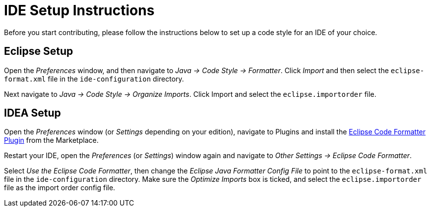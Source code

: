 = IDE Setup Instructions

Before you start contributing, please follow the instructions below to set up a code style for an IDE of your choice.

== Eclipse Setup

Open the _Preferences_ window, and then navigate to _Java -> Code Style -> Formatter_.
Click _Import_ and then select the `eclipse-format.xml` file in the `ide-configuration` directory.

Next navigate to _Java -> Code Style -> Organize Imports_.
Click Import and select the `eclipse.importorder` file.

== IDEA Setup

Open the _Preferences_ window (or _Settings_ depending on your edition), navigate to Plugins and install the https://plugins.jetbrains.com/plugin/6546-eclipse-code-formatter[Eclipse Code Formatter Plugin] from the Marketplace.

Restart your IDE, open the _Preferences_ (or _Settings_) window again and navigate to _Other Settings -> Eclipse Code Formatter_.

Select _Use the Eclipse Code Formatter_, then change the _Eclipse Java Formatter Config File_ to point to the `eclipse-format.xml`
file in the `ide-configuration` directory.
Make sure the _Optimize Imports_ box is ticked, and select the `eclipse.importorder` file as the import order config file.

